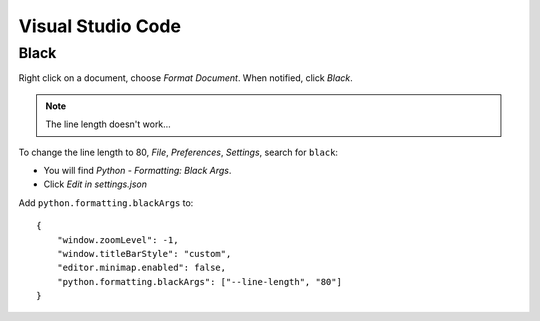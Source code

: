 Visual Studio Code
******************

Black
=====

Right click on a document, choose *Format Document*.  When notified, click
*Black*.

.. note:: The line length doesn't work...

To change the line length to 80, *File*, *Preferences*, *Settings*,
search for ``black``:

- You will find *Python - Formatting: Black Args*.
- Click *Edit in settings.json*

Add ``python.formatting.blackArgs`` to::

  {
      "window.zoomLevel": -1,
      "window.titleBarStyle": "custom",
      "editor.minimap.enabled": false,
      "python.formatting.blackArgs": ["--line-length", "80"]
  }
